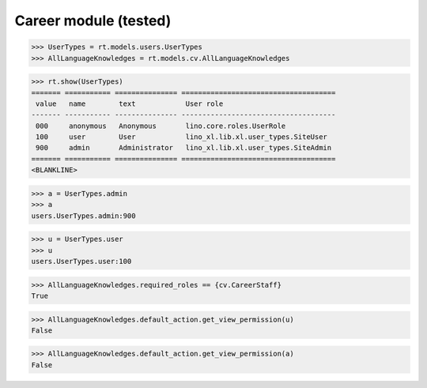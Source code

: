 .. doctest docs/specs/cv.rst
.. _lino.tested.cv:

==================================
Career module (tested)
==================================


.. doctest init:

    >>> from lino import startup
    >>> startup('lino_book.projects.max.settings.demo')
    >>> from lino.api.doctest import *

.. contents:: 
   :local:
   :depth: 2


>>> UserTypes = rt.models.users.UserTypes
>>> AllLanguageKnowledges = rt.models.cv.AllLanguageKnowledges

>>> rt.show(UserTypes)
======= =========== =============== =====================================
 value   name        text            User role
------- ----------- --------------- -------------------------------------
 000     anonymous   Anonymous       lino.core.roles.UserRole
 100     user        User            lino_xl.lib.xl.user_types.SiteUser
 900     admin       Administrator   lino_xl.lib.xl.user_types.SiteAdmin
======= =========== =============== =====================================
<BLANKLINE>

>>> a = UserTypes.admin
>>> a
users.UserTypes.admin:900

>>> u = UserTypes.user
>>> u
users.UserTypes.user:100

>>> AllLanguageKnowledges.required_roles == {cv.CareerStaff}
True

>>> AllLanguageKnowledges.default_action.get_view_permission(u)
False

>>> AllLanguageKnowledges.default_action.get_view_permission(a)
False

